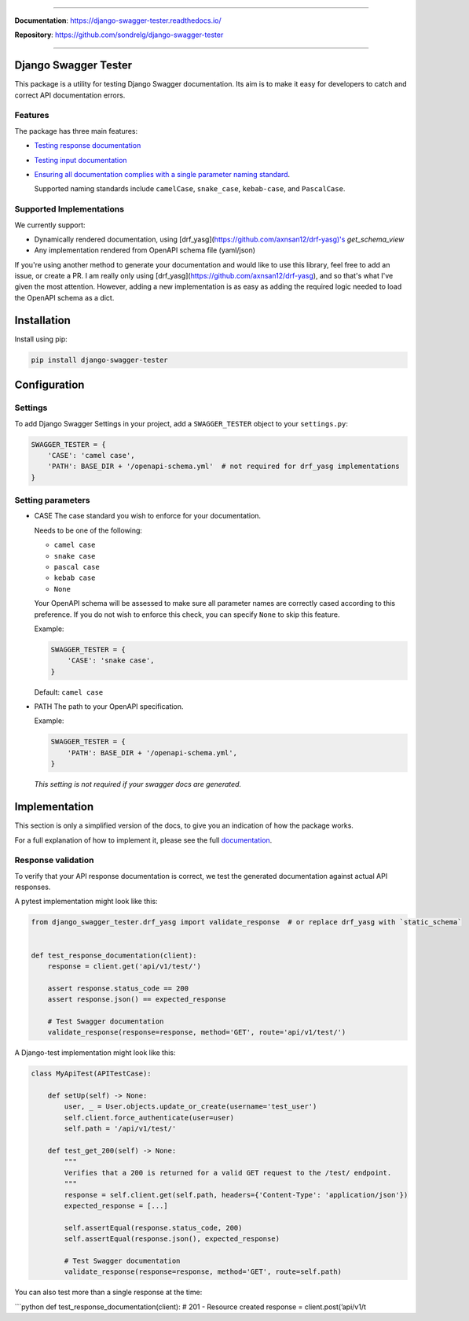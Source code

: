 .. raw:: html

    <p align="center">
      <a><img width="750px" src="docs/img/readme_logo4.png" alt='logo'></a>
    </p>

    <p align="center">
    <a href="https://pypi.org/project/django-swagger-tester/">
        <img src="https://img.shields.io/pypi/v/django-swagger-tester.svg" alt="Package version">
    </a>
    <a href="https://django-swagger-tester.readthedocs.io/en/latest/?badge=latest">
        <img src="https://readthedocs.org/projects/django-swagger-tester/badge/?version=latest" alt="Documentation status">
    </a>
    <a href="https://codecov.io/gh/sondrelg/django-swagger-tester">
        <img src="https://codecov.io/gh/sondrelg/django-swagger-tester/branch/master/graph/badge.svg" alt="Code coverage">
    </a>
    <a href="https://pypi.org/project/django-swagger-tester/">
        <img src="https://img.shields.io/pypi/pyversions/django-swagger-tester.svg" alt="Supported Python versions">
    </a>
    <a href="https://pypi.python.org/pypi/django-swagger-tester">
        <img src="https://img.shields.io/pypi/djversions/django-swagger-tester.svg" alt="Supported Django versions">
    </a>
    </p>
    <p align="center">
    <a href="https://pypi.org/project/django-swagger-tester/">
        <img src="https://img.shields.io/badge/code%20style-black-000000.svg" alt="Code style Black">
    </a>
    <a href="http://mypy-lang.org/">
        <img src="http://www.mypy-lang.org/static/mypy_badge.svg" alt="Checked with mypy">
    </a>
    <a href="https://github.com/pre-commit/pre-commit">
        <img src="https://img.shields.io/badge/pre--commit-enabled-brightgreen?logo=pre-commit&logoColor=white" alt="Pre-commit enabled">
    </a>
    </p>

--------------

**Documentation**: `https://django-swagger-tester.readthedocs.io/ <https://django-swagger-tester.readthedocs.io/en/latest/?badge=latest>`_

**Repository**: `https://github.com/sondrelg/django-swagger-tester <https://github.com/sondrelg/django-swagger-tester>`_

--------------

Django Swagger Tester
=====================

This package is a utility for testing Django Swagger documentation. Its aim is to make it easy for developers to catch and correct API documentation errors.

Features
--------

The package has three main features:

-  `Testing response documentation`_

-  `Testing input documentation`_

-  `Ensuring all documentation complies with a single parameter naming
   standard`_.

   Supported naming standards include ``camelCase``, ``snake_case``,
   ``kebab-case``, and ``PascalCase``.

Supported Implementations
-------------------------

We currently support:

- Dynamically rendered documentation, using [drf_yasg](https://github.com/axnsan12/drf-yasg)'s `get_schema_view`
- Any implementation rendered from OpenAPI schema file (yaml/json)

If you're using another method to generate your documentation and would like to use this library, feel free to add an issue, or create a PR. I am really only using [drf_yasg](https://github.com/axnsan12/drf-yasg), and so that's what I've given the most attention. However, adding a new implementation is as easy as adding the required logic needed to load the OpenAPI schema as a dict.

Installation
============

Install using pip:

.. code:: python

   pip install django-swagger-tester

Configuration
=============

Settings
--------

To add Django Swagger Settings in your project, add a ``SWAGGER_TESTER``
object to your ``settings.py``:

.. code:: python

   SWAGGER_TESTER = {
       'CASE': 'camel case',
       'PATH': BASE_DIR + '/openapi-schema.yml'  # not required for drf_yasg implementations
   }

Setting parameters
------------------

-  CASE The case standard you wish to enforce for your documentation.

   Needs to be one of the following:

   -  ``camel case``
   -  ``snake case``
   -  ``pascal case``
   -  ``kebab case``
   -  ``None``

   Your OpenAPI schema will be assessed to make sure all parameter names
   are correctly cased according to this preference. If you do not wish
   to enforce this check, you can specify ``None`` to skip this feature.

   Example:

   .. code:: python

      SWAGGER_TESTER = {
          'CASE': 'snake case',
      }

   Default: ``camel case``

-  PATH The path to your OpenAPI specification.

   Example:

   .. code:: python

      SWAGGER_TESTER = {
          'PATH': BASE_DIR + '/openapi-schema.yml',
      }

   *This setting is not required if your swagger docs are generated.*

Implementation
==============

This section is only a simplified version of the docs, to give you an
indication of how the package works.

For a full explanation of how to implement it, please see the full `documentation`_.


Response validation
-------------------

To verify that your API response documentation is correct, we test the
generated documentation against actual API responses.

A pytest implementation might look like this:

.. code:: python

   from django_swagger_tester.drf_yasg import validate_response  # or replace drf_yasg with `static_schema`


   def test_response_documentation(client):
       response = client.get('api/v1/test/')

       assert response.status_code == 200
       assert response.json() == expected_response

       # Test Swagger documentation
       validate_response(response=response, method='GET', route='api/v1/test/')

A Django-test implementation might look like this:

.. code:: python

   class MyApiTest(APITestCase):

       def setUp(self) -> None:
           user, _ = User.objects.update_or_create(username='test_user')
           self.client.force_authenticate(user=user)
           self.path = '/api/v1/test/'

       def test_get_200(self) -> None:
           """
           Verifies that a 200 is returned for a valid GET request to the /test/ endpoint.
           """
           response = self.client.get(self.path, headers={'Content-Type': 'application/json'})
           expected_response = [...]

           self.assertEqual(response.status_code, 200)
           self.assertEqual(response.json(), expected_response)

           # Test Swagger documentation
           validate_response(response=response, method='GET', route=self.path)

You can also test more than a single response at the time:

\```python def test_response_documentation(client): # 201 - Resource
created response = client.post(’api/v1/t


.. _`https://django-swagger-tester.readthedocs.io/`: https://django-swagger-tester.readthedocs.io/en/latest/?badge=latest
.. _Testing response documentation: https://django-swagger-tester.readthedocs.io/en/latest/testing_with_django_swagger_tester.html#response-validation
.. _Testing input documentation: https://django-swagger-tester.readthedocs.io/en/latest/testing_with_django_swagger_tester.html#input-validation
.. _Ensuring all documentation complies with a single parameter naming standard: https://django-swagger-tester.readthedocs.io/en/latest/testing_with_django_swagger_tester.html#case-checking
.. _drf_yasg: https://github.com/axnsan12/drf-yasg
.. _documentation: https://django-swagger-tester.readthedocs.io/

